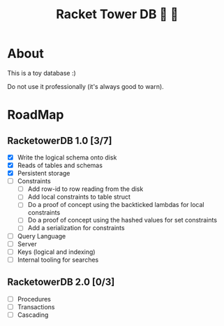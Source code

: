 #+TITLE: Racket Tower DB 🎾 🏰

* About
This is a toy database :)

Do not use it professionally (it's always good to warn).

* RoadMap

** RacketowerDB 1.0 [3/7]
 - [X] Write the logical schema onto disk
 - [X] Reads of tables and schemas
 - [X] Persistent storage
 - [ ] Constraints
  + [ ] Add row-id to row reading from the disk
  + [ ] Add local constraints to table struct
  + [ ] Do a proof of concept using the backticked lambdas for local constraints
  + [ ] Do a proof of concept using the hashed values for set constraints
  + [ ] Add a serialization for constraints
 - [ ] Query Language
 - [ ] Server
 - [ ] Keys (logical and indexing)
 - [ ] Internal tooling for searches
** RacketowerDB 2.0 [0/3]
 - [ ] Procedures
 - [ ] Transactions
 - [ ] Cascading

